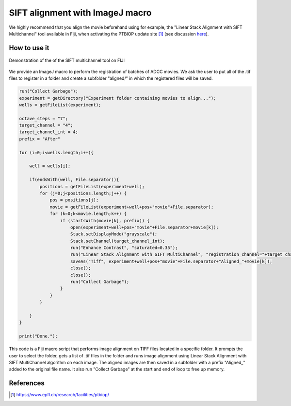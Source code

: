 SIFT alignment with ImageJ macro
================================

.. _align_macro:

We highly recommend that you align the movie beforehand using for example, the "Linear Stack Alignment with SIFT Multichannel" tool available in Fiji, when activating the PTBIOP update site [#]_ (see discussion here_). 

.. _here: https://forum.image.sc/t/registration-of-multi-channel-timelapse-with-linear-stack-alignment-with-sift/50209/16


How to use it
-------------

.. figure:: _static/align-stack-sift.gif
    :align: center
    :alt: sift_align
    
    Demonstration of the of the SIFT multichannel tool on FIJI

We provide an ImageJ macro to perform the registration of batches of ADCC movies. We ask the user to put all of the .tif files to register in a folder and create a subfolder "aligned/" in which the registered files will be saved. 

.. code-block:: java

    run("Collect Garbage");
    experiment = getDirectory("Experiment folder containing movies to align...");
    wells = getFileList(experiment);

    octave_steps = "7";
    target_channel = "4";
    target_channel_int = 4;
    prefix = "After"

    for (i=0;i<wells.length;i++){
        
        well = wells[i];
        
        if(endsWith(well, File.separator)){
            positions = getFileList(experiment+well);
            for (j=0;j<positions.length;j++) {
                pos = positions[j];
                movie = getFileList(experiment+well+pos+"movie"+File.separator);
                for (k=0;k<movie.length;k++) {
                    if (startsWith(movie[k], prefix)) {
                        open(experiment+well+pos+"movie"+File.separator+movie[k]);
                        Stack.setDisplayMode("grayscale");
                        Stack.setChannel(target_channel_int);
                        run("Enhance Contrast", "saturated=0.35");
                        run("Linear Stack Alignment with SIFT MultiChannel", "registration_channel="+target_channel+" initial_gaussian_blur=1.60 steps_per_scale_octave="+octave_steps+" minimum_image_size=64 maximum_image_size=1024 feature_descriptor_size=4 feature_descriptor_orientation_bins=8 closest/next_closest_ratio=0.92 maximal_alignment_error=25 inlier_ratio=0.05 expected_transformation=Rigid interpolate");
                        saveAs("Tiff", experiment+well+pos+"movie"+File.separator+"Aligned_"+movie[k]);
                        close();
                        close();
                        run("Collect Garbage");
                    }
                }
            }
            
        }
    }

    print("Done.");

This code is a Fiji macro script that performs image alignment on TIFF files located in a specific folder. It prompts the user to select the folder, gets a list of .tif files in the folder and runs image alignment using Linear Stack Alignment with SIFT MultiChannel algorithm on each image. The aligned images are then saved in a subfolder with a prefix "Aligned_" added to the original file name. It also run "Collect Garbage" at the start and end of loop to free up memory.

References
----------

.. [#] https://www.epfl.ch/research/facilities/ptbiop/